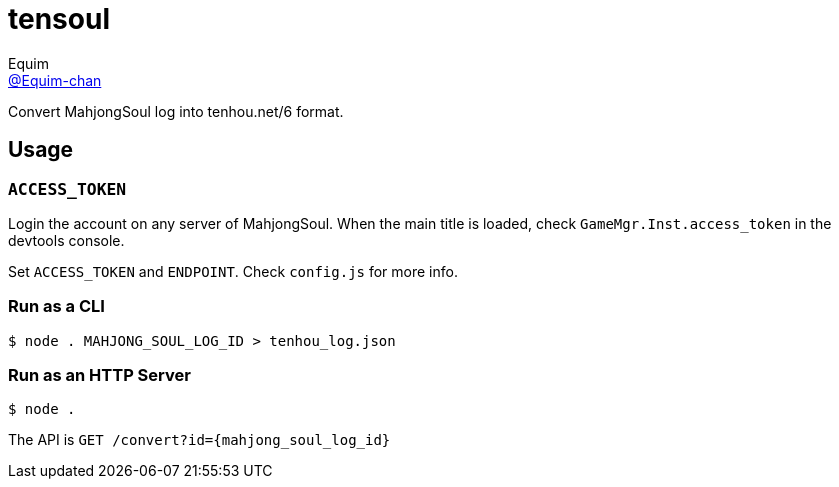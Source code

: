 = tensoul
Equim <https://github.com/Equim-chan[@Equim-chan]>

Convert MahjongSoul log into tenhou.net/6 format.

== Usage
=== `ACCESS_TOKEN`
Login the account on any server of MahjongSoul. When the main title is loaded, check `GameMgr.Inst.access_token` in the devtools console.

Set `ACCESS_TOKEN` and `ENDPOINT`. Check `config.js` for more info.

=== Run as a CLI
[source,shell]
----
$ node . MAHJONG_SOUL_LOG_ID > tenhou_log.json
----

=== Run as an HTTP Server
[source,shell]
----
$ node .
----

The API is `GET /convert?id={mahjong_soul_log_id}`
